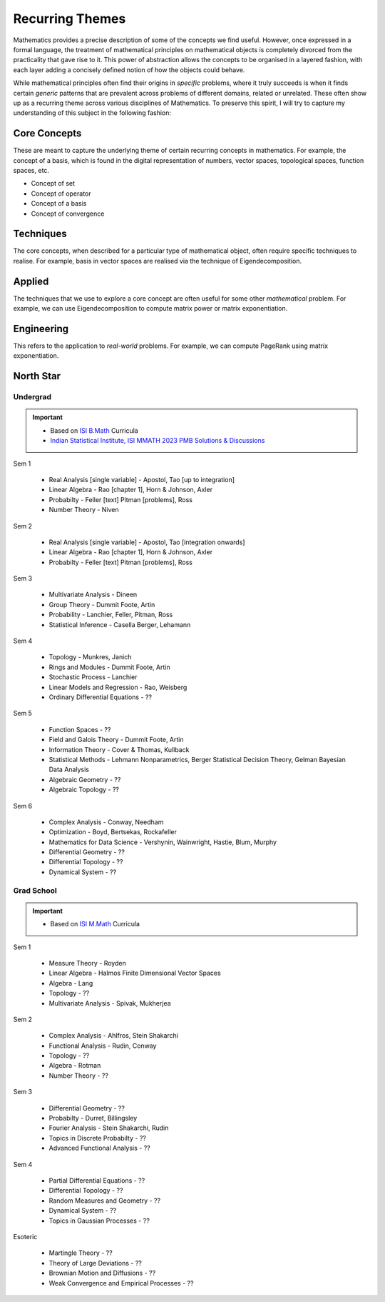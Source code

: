 #####################################################################
Recurring Themes
#####################################################################

Mathematics provides a precise description of some of the concepts we find useful. However, once expressed in a formal language, the treatment of mathematical principles on mathematical objects is completely divorced from the practicality that gave rise to it. This power of abstraction allows the concepts to be organised in a layered fashion, with each layer adding a concisely defined notion of how the objects could behave. 

While mathematical principles often find their origins in *specific* problems, where it truly succeeds is when it finds certain *generic* patterns that are prevalent across problems of different domains, related or unrelated. These often show up as a recurring theme across various disciplines of Mathematics. To preserve this spirit, I will try to capture my understanding of this subject in the following fashion:

.. image:: ../img/math.png
  :width: 300
  :alt: How I see Math

*********************************************************************
Core Concepts
*********************************************************************
These are meant to capture the underlying theme of certain recurring concepts in mathematics. For example, the concept of a basis, which is found in the digital representation of numbers, vector spaces, topological spaces, function spaces, etc.

- Concept of set
- Concept of operator
- Concept of a basis
- Concept of convergence

*********************************************************************
Techniques
*********************************************************************
The core concepts, when described for a particular type of mathematical object, often require specific techniques to realise. For example, basis in vector spaces are realised via the technique of Eigendecomposition.

*********************************************************************
Applied
*********************************************************************
The techniques that we use to explore a core concept are often useful for some other *mathematical* problem. For example, we can use Eigendecomposition to compute matrix power or matrix exponentiation.

*********************************************************************
Engineering
*********************************************************************
This refers to the application to *real-world* problems. For example, we can compute PageRank using matrix exponentiation.

*********************************************************************
North Star
*********************************************************************
Undergrad
=====================================================================
.. important::
	* Based on `ISI B.Math <https://www.isibang.ac.in/~adean/infsys/acadata/Brochures/bmath_new.pdf>`_ Curricula
	* `Indian Statistical Institute, ISI MMATH 2023 PMB Solutions & Discussions <https://fractionshub.com/i-s-i-m-math-2023-solutions/>`_

Sem 1

	- Real Analysis [single variable] - Apostol, Tao [up to integration]
	- Linear Algebra - Rao [chapter 1], Horn & Johnson, Axler
	- Probabilty - Feller [text] Pitman [problems], Ross
	- Number Theory - Niven

Sem 2

	- Real Analysis [single variable] - Apostol, Tao [integration onwards]
	- Linear Algebra - Rao [chapter 1], Horn & Johnson, Axler
	- Probabilty - Feller [text] Pitman [problems], Ross

Sem 3

	- Multivariate Analysis - Dineen
	- Group Theory - Dummit Foote, Artin
	- Probability - Lanchier, Feller, Pitman, Ross
	- Statistical Inference - Casella Berger, Lehamann

Sem 4

	- Topology - Munkres, Janich
	- Rings and Modules - Dummit Foote, Artin
	- Stochastic Process - Lanchier
	- Linear Models and Regression - Rao, Weisberg
	- Ordinary Differential Equations - ??

Sem 5

	- Function Spaces - ??
	- Field and Galois Theory - Dummit Foote, Artin
	- Information Theory - Cover & Thomas, Kullback	
	- Statistical Methods - Lehmann Nonparametrics, Berger Statistical Decision Theory, Gelman Bayesian Data Analysis
	- Algebraic Geometry - ??
	- Algebraic Topology - ??

Sem 6

	- Complex Analysis - Conway, Needham
	- Optimization - Boyd, Bertsekas, Rockafeller
	- Mathematics for Data Science - Vershynin, Wainwright, Hastie, Blum, Murphy
	- Differential Geometry - ??
	- Differential Topology - ??
	- Dynamical System - ??

Grad School
=====================================================================
.. important::
	* Based on `ISI M.Math <https://www.isibang.ac.in/~adean/infsys/acadata/Brochures/mmath_new.pdf>`_ Curricula

Sem 1

	- Measure Theory - Royden
	- Linear Algebra - Halmos Finite Dimensional Vector Spaces
	- Algebra - Lang
	- Topology - ??
	- Multivariate Analysis - Spivak, Mukherjea

Sem 2

	- Complex Analysis - Ahlfros, Stein Shakarchi
	- Functional Analysis - Rudin, Conway
	- Topology - ??
	- Algebra - Rotman
	- Number Theory - ??

Sem 3

	- Differential Geometry - ??
	- Probabilty - Durret, Billingsley
	- Fourier Analysis - Stein Shakarchi, Rudin
	- Topics in Discrete Probabilty - ??
	- Advanced Functional Analysis - ??

Sem 4

	- Partial Differential Equations - ??
	- Differential Topology - ??
	- Random Measures and Geometry - ??
	- Dynamical System - ??
	- Topics in Gaussian Processes - ??

Esoteric

	- Martingle Theory - ??
	- Theory of Large Deviations - ??
	- Brownian Motion and Diffusions - ??
	- Weak Convergence and Empirical Processes - ??
